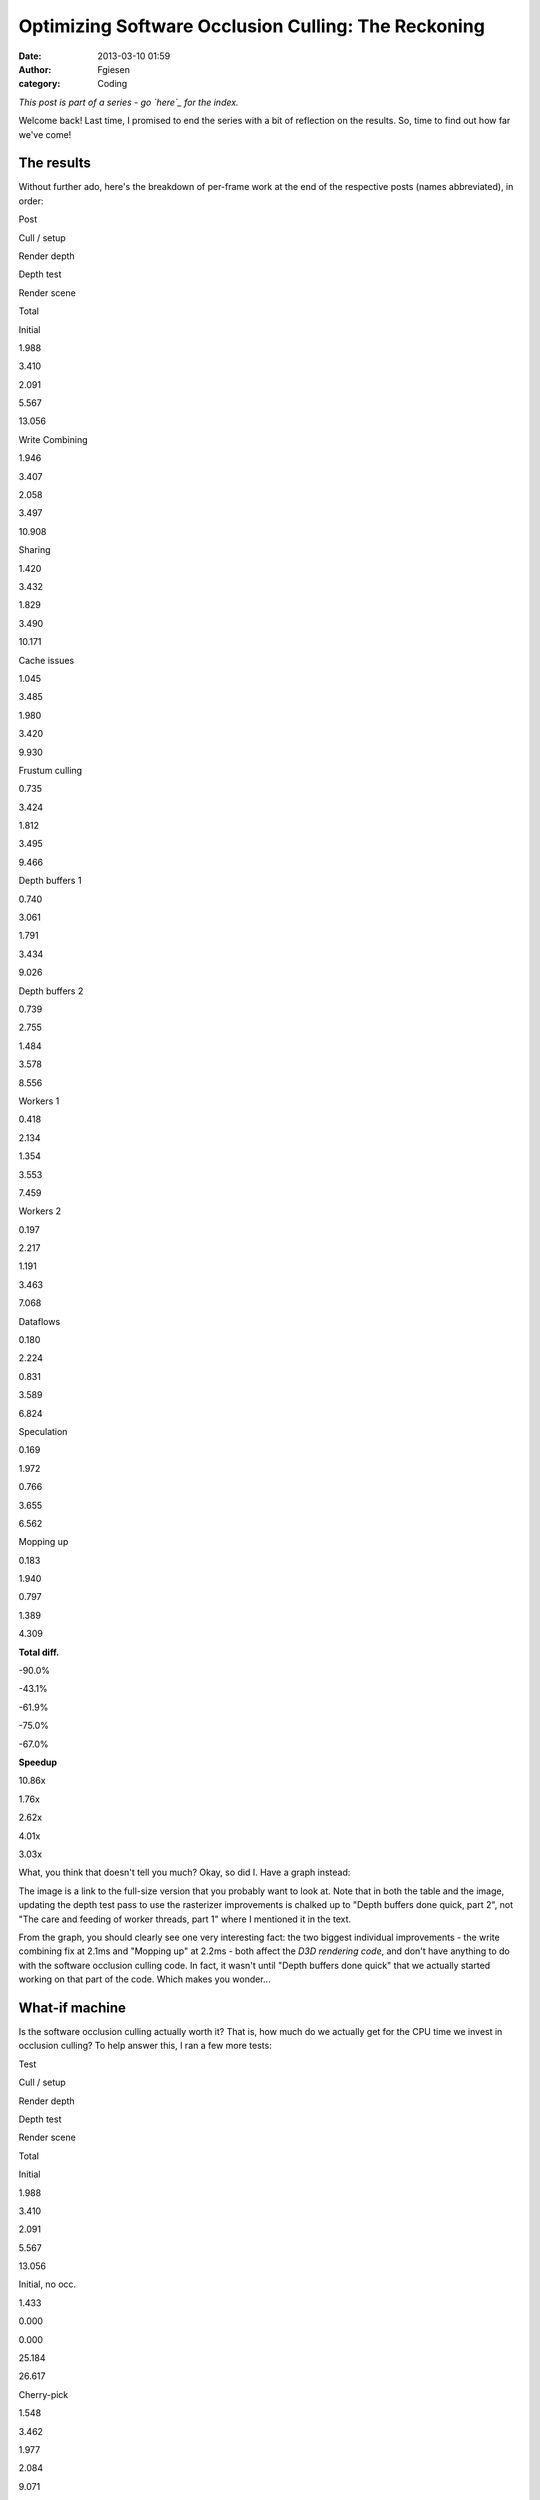 Optimizing Software Occlusion Culling: The Reckoning
####################################################
:date: 2013-03-10 01:59
:author: Fgiesen
:category: Coding

*This post is part of a series - go `here`_ for the index.*

Welcome back! Last time, I promised to end the series with a bit of
reflection on the results. So, time to find out how far we've come!

The results
~~~~~~~~~~~

.. raw:: html

   </p>

Without further ado, here's the breakdown of per-frame work at the end
of the respective posts (names abbreviated), in order:

.. raw:: html

   <table>

.. raw:: html

   </p>

.. raw:: html

   <p>

.. raw:: html

   <tr>

.. raw:: html

   </p>

.. raw:: html

   <p>

.. raw:: html

   <th>

Post

.. raw:: html

   </th>

.. raw:: html

   <th>

Cull / setup

.. raw:: html

   </th>

.. raw:: html

   <th>

Render depth

.. raw:: html

   </th>

.. raw:: html

   <th>

Depth test

.. raw:: html

   </th>

.. raw:: html

   <th>

Render scene

.. raw:: html

   </th>

.. raw:: html

   <th>

Total

.. raw:: html

   </th>

.. raw:: html

   </p>

.. raw:: html

   <p>

.. raw:: html

   </tr>

.. raw:: html

   </p>

.. raw:: html

   <p>

.. raw:: html

   <tr>

.. raw:: html

   </p>

.. raw:: html

   <p>

.. raw:: html

   <td>

Initial

.. raw:: html

   </td>

.. raw:: html

   <td>

1.988

.. raw:: html

   </td>

.. raw:: html

   <td>

3.410

.. raw:: html

   </td>

.. raw:: html

   <td>

2.091

.. raw:: html

   </td>

.. raw:: html

   <td>

5.567

.. raw:: html

   </td>

.. raw:: html

   <td>

13.056

.. raw:: html

   </td>

.. raw:: html

   </p>

.. raw:: html

   <p>

.. raw:: html

   </tr>

.. raw:: html

   </p>

.. raw:: html

   <p>

.. raw:: html

   <tr>

.. raw:: html

   </p>

.. raw:: html

   <p>

.. raw:: html

   <td>

Write Combining

.. raw:: html

   </td>

.. raw:: html

   <td>

1.946

.. raw:: html

   </td>

.. raw:: html

   <td>

3.407

.. raw:: html

   </td>

.. raw:: html

   <td>

2.058

.. raw:: html

   </td>

.. raw:: html

   <td>

3.497

.. raw:: html

   </td>

.. raw:: html

   <td>

10.908

.. raw:: html

   </td>

.. raw:: html

   </p>

.. raw:: html

   <p>

.. raw:: html

   </tr>

.. raw:: html

   </p>

.. raw:: html

   <p>

.. raw:: html

   <tr>

.. raw:: html

   </p>

.. raw:: html

   <p>

.. raw:: html

   <td>

Sharing

.. raw:: html

   </td>

.. raw:: html

   <td>

1.420

.. raw:: html

   </td>

.. raw:: html

   <td>

3.432

.. raw:: html

   </td>

.. raw:: html

   <td>

1.829

.. raw:: html

   </td>

.. raw:: html

   <td>

3.490

.. raw:: html

   </td>

.. raw:: html

   <td>

10.171

.. raw:: html

   </td>

.. raw:: html

   </p>

.. raw:: html

   <p>

.. raw:: html

   </tr>

.. raw:: html

   </p>

.. raw:: html

   <p>

.. raw:: html

   <tr>

.. raw:: html

   </p>

.. raw:: html

   <p>

.. raw:: html

   <td>

Cache issues

.. raw:: html

   </td>

.. raw:: html

   <td>

1.045

.. raw:: html

   </td>

.. raw:: html

   <td>

3.485

.. raw:: html

   </td>

.. raw:: html

   <td>

1.980

.. raw:: html

   </td>

.. raw:: html

   <td>

3.420

.. raw:: html

   </td>

.. raw:: html

   <td>

9.930

.. raw:: html

   </td>

.. raw:: html

   </p>

.. raw:: html

   <p>

.. raw:: html

   </tr>

.. raw:: html

   </p>

.. raw:: html

   <p>

.. raw:: html

   <tr>

.. raw:: html

   </p>

.. raw:: html

   <p>

.. raw:: html

   <td>

Frustum culling

.. raw:: html

   </td>

.. raw:: html

   <td>

0.735

.. raw:: html

   </td>

.. raw:: html

   <td>

3.424

.. raw:: html

   </td>

.. raw:: html

   <td>

1.812

.. raw:: html

   </td>

.. raw:: html

   <td>

3.495

.. raw:: html

   </td>

.. raw:: html

   <td>

9.466

.. raw:: html

   </td>

.. raw:: html

   </p>

.. raw:: html

   <p>

.. raw:: html

   </tr>

.. raw:: html

   </p>

.. raw:: html

   <p>

.. raw:: html

   <tr>

.. raw:: html

   </p>

.. raw:: html

   <p>

.. raw:: html

   <td>

Depth buffers 1

.. raw:: html

   </td>

.. raw:: html

   <td>

0.740

.. raw:: html

   </td>

.. raw:: html

   <td>

3.061

.. raw:: html

   </td>

.. raw:: html

   <td>

1.791

.. raw:: html

   </td>

.. raw:: html

   <td>

3.434

.. raw:: html

   </td>

.. raw:: html

   <td>

9.026

.. raw:: html

   </td>

.. raw:: html

   </p>

.. raw:: html

   <p>

.. raw:: html

   </tr>

.. raw:: html

   </p>

.. raw:: html

   <p>

.. raw:: html

   <tr>

.. raw:: html

   </p>

.. raw:: html

   <p>

.. raw:: html

   <td>

Depth buffers 2

.. raw:: html

   </td>

.. raw:: html

   <td>

0.739

.. raw:: html

   </td>

.. raw:: html

   <td>

2.755

.. raw:: html

   </td>

.. raw:: html

   <td>

1.484

.. raw:: html

   </td>

.. raw:: html

   <td>

3.578

.. raw:: html

   </td>

.. raw:: html

   <td>

8.556

.. raw:: html

   </td>

.. raw:: html

   </p>

.. raw:: html

   <p>

.. raw:: html

   </tr>

.. raw:: html

   </p>

.. raw:: html

   <p>

.. raw:: html

   <tr>

.. raw:: html

   </p>

.. raw:: html

   <p>

.. raw:: html

   <td>

Workers 1

.. raw:: html

   </td>

.. raw:: html

   <td>

0.418

.. raw:: html

   </td>

.. raw:: html

   <td>

2.134

.. raw:: html

   </td>

.. raw:: html

   <td>

1.354

.. raw:: html

   </td>

.. raw:: html

   <td>

3.553

.. raw:: html

   </td>

.. raw:: html

   <td>

7.459

.. raw:: html

   </td>

.. raw:: html

   </p>

.. raw:: html

   <p>

.. raw:: html

   </tr>

.. raw:: html

   </p>

.. raw:: html

   <p>

.. raw:: html

   <tr>

.. raw:: html

   </p>

.. raw:: html

   <p>

.. raw:: html

   <td>

Workers 2

.. raw:: html

   </td>

.. raw:: html

   <td>

0.197

.. raw:: html

   </td>

.. raw:: html

   <td>

2.217

.. raw:: html

   </td>

.. raw:: html

   <td>

1.191

.. raw:: html

   </td>

.. raw:: html

   <td>

3.463

.. raw:: html

   </td>

.. raw:: html

   <td>

7.068

.. raw:: html

   </td>

.. raw:: html

   </p>

.. raw:: html

   <p>

.. raw:: html

   </tr>

.. raw:: html

   </p>

.. raw:: html

   <p>

.. raw:: html

   <tr>

.. raw:: html

   </p>

.. raw:: html

   <p>

.. raw:: html

   <td>

Dataflows

.. raw:: html

   </td>

.. raw:: html

   <td>

0.180

.. raw:: html

   </td>

.. raw:: html

   <td>

2.224

.. raw:: html

   </td>

.. raw:: html

   <td>

0.831

.. raw:: html

   </td>

.. raw:: html

   <td>

3.589

.. raw:: html

   </td>

.. raw:: html

   <td>

6.824

.. raw:: html

   </td>

.. raw:: html

   </p>

.. raw:: html

   <p>

.. raw:: html

   </tr>

.. raw:: html

   </p>

.. raw:: html

   <p>

.. raw:: html

   <tr>

.. raw:: html

   </p>

.. raw:: html

   <p>

.. raw:: html

   <td>

Speculation

.. raw:: html

   </td>

.. raw:: html

   <td>

0.169

.. raw:: html

   </td>

.. raw:: html

   <td>

1.972

.. raw:: html

   </td>

.. raw:: html

   <td>

0.766

.. raw:: html

   </td>

.. raw:: html

   <td>

3.655

.. raw:: html

   </td>

.. raw:: html

   <td>

6.562

.. raw:: html

   </td>

.. raw:: html

   </p>

.. raw:: html

   <p>

.. raw:: html

   </tr>

.. raw:: html

   </p>

.. raw:: html

   <p>

.. raw:: html

   <tr>

.. raw:: html

   </p>

.. raw:: html

   <p>

.. raw:: html

   <td>

Mopping up

.. raw:: html

   </td>

.. raw:: html

   <td>

0.183

.. raw:: html

   </td>

.. raw:: html

   <td>

1.940

.. raw:: html

   </td>

.. raw:: html

   <td>

0.797

.. raw:: html

   </td>

.. raw:: html

   <td>

1.389

.. raw:: html

   </td>

.. raw:: html

   <td>

4.309

.. raw:: html

   </td>

.. raw:: html

   </p>

.. raw:: html

   <p>

.. raw:: html

   </tr>

.. raw:: html

   </p>

.. raw:: html

   <p>

.. raw:: html

   <tr>

.. raw:: html

   </p>

.. raw:: html

   <p>

.. raw:: html

   <td>

**Total diff.**

.. raw:: html

   </td>

.. raw:: html

   <td>

-90.0%

.. raw:: html

   </td>

.. raw:: html

   <td>

-43.1%

.. raw:: html

   </td>

.. raw:: html

   <td>

-61.9%

.. raw:: html

   </td>

.. raw:: html

   <td>

-75.0%

.. raw:: html

   </td>

.. raw:: html

   <td>

-67.0%

.. raw:: html

   </td>

.. raw:: html

   </p>

.. raw:: html

   <p>

.. raw:: html

   </tr>

.. raw:: html

   </p>

.. raw:: html

   <p>

.. raw:: html

   <tr>

.. raw:: html

   </p>

.. raw:: html

   <p>

.. raw:: html

   <td>

**Speedup**

.. raw:: html

   </td>

.. raw:: html

   <td>

10.86x

.. raw:: html

   </td>

.. raw:: html

   <td>

1.76x

.. raw:: html

   </td>

.. raw:: html

   <td>

2.62x

.. raw:: html

   </td>

.. raw:: html

   <td>

4.01x

.. raw:: html

   </td>

.. raw:: html

   <td>

3.03x

.. raw:: html

   </td>

.. raw:: html

   </p>

.. raw:: html

   <p>

.. raw:: html

   </tr>

.. raw:: html

   </p>

.. raw:: html

   <p>

.. raw:: html

   </table>

.. raw:: html

   </p>

What, you think that doesn't tell you much? Okay, so did I. Have a graph
instead:

|Time breakdown over posts|

The image is a link to the full-size version that you probably want to
look at. Note that in both the table and the image, updating the depth
test pass to use the rasterizer improvements is chalked up to "Depth
buffers done quick, part 2", not "The care and feeding of worker
threads, part 1" where I mentioned it in the text.

From the graph, you should clearly see one very interesting fact: the
two biggest individual improvements - the write combining fix at 2.1ms
and "Mopping up" at 2.2ms - both affect the *D3D rendering code*, and
don't have anything to do with the software occlusion culling code. In
fact, it wasn't until "Depth buffers done quick" that we actually
started working on that part of the code. Which makes you wonder...

What-if machine
~~~~~~~~~~~~~~~

.. raw:: html

   </p>

Is the software occlusion culling actually worth it? That is, how much
do we actually get for the CPU time we invest in occlusion culling? To
help answer this, I ran a few more tests:

.. raw:: html

   <table>

.. raw:: html

   </p>

.. raw:: html

   <p>

.. raw:: html

   <tr>

.. raw:: html

   </p>

.. raw:: html

   <p>

.. raw:: html

   <th>

Test

.. raw:: html

   </th>

.. raw:: html

   <th>

Cull / setup

.. raw:: html

   </th>

.. raw:: html

   <th>

Render depth

.. raw:: html

   </th>

.. raw:: html

   <th>

Depth test

.. raw:: html

   </th>

.. raw:: html

   <th>

Render scene

.. raw:: html

   </th>

.. raw:: html

   <th>

Total

.. raw:: html

   </th>

.. raw:: html

   </p>

.. raw:: html

   <p>

.. raw:: html

   </tr>

.. raw:: html

   </p>

.. raw:: html

   <p>

.. raw:: html

   <tr>

.. raw:: html

   </p>

.. raw:: html

   <p>

.. raw:: html

   <td>

Initial

.. raw:: html

   </td>

.. raw:: html

   <td>

1.988

.. raw:: html

   </td>

.. raw:: html

   <td>

3.410

.. raw:: html

   </td>

.. raw:: html

   <td>

2.091

.. raw:: html

   </td>

.. raw:: html

   <td>

5.567

.. raw:: html

   </td>

.. raw:: html

   <td>

13.056

.. raw:: html

   </td>

.. raw:: html

   </p>

.. raw:: html

   <p>

.. raw:: html

   </tr>

.. raw:: html

   </p>

.. raw:: html

   <p>

.. raw:: html

   <tr>

.. raw:: html

   </p>

.. raw:: html

   <p>

.. raw:: html

   <td>

Initial, no occ.

.. raw:: html

   </td>

.. raw:: html

   <td>

1.433

.. raw:: html

   </td>

.. raw:: html

   <td>

0.000

.. raw:: html

   </td>

.. raw:: html

   <td>

0.000

.. raw:: html

   </td>

.. raw:: html

   <td>

25.184

.. raw:: html

   </td>

.. raw:: html

   <td>

26.617

.. raw:: html

   </td>

.. raw:: html

   </p>

.. raw:: html

   <p>

.. raw:: html

   </tr>

.. raw:: html

   </p>

.. raw:: html

   <p>

.. raw:: html

   <tr>

.. raw:: html

   </p>

.. raw:: html

   <p>

.. raw:: html

   <td>

Cherry-pick

.. raw:: html

   </td>

.. raw:: html

   <td>

1.548

.. raw:: html

   </td>

.. raw:: html

   <td>

3.462

.. raw:: html

   </td>

.. raw:: html

   <td>

1.977

.. raw:: html

   </td>

.. raw:: html

   <td>

2.084

.. raw:: html

   </td>

.. raw:: html

   <td>

9.071

.. raw:: html

   </td>

.. raw:: html

   </p>

.. raw:: html

   <p>

.. raw:: html

   </tr>

.. raw:: html

   </p>

.. raw:: html

   <p>

.. raw:: html

   <tr>

.. raw:: html

   </p>

.. raw:: html

   <p>

.. raw:: html

   <td>

Cherry-pick, no occ.

.. raw:: html

   </td>

.. raw:: html

   <td>

1.360

.. raw:: html

   </td>

.. raw:: html

   <td>

0.000

.. raw:: html

   </td>

.. raw:: html

   <td>

0.000

.. raw:: html

   </td>

.. raw:: html

   <td>

10.124

.. raw:: html

   </td>

.. raw:: html

   <td>

11.243

.. raw:: html

   </td>

.. raw:: html

   </p>

.. raw:: html

   <p>

.. raw:: html

   <tr>

.. raw:: html

   </p>

.. raw:: html

   <p>

.. raw:: html

   <td>

Final

.. raw:: html

   </td>

.. raw:: html

   <td>

0.183

.. raw:: html

   </td>

.. raw:: html

   <td>

1.940

.. raw:: html

   </td>

.. raw:: html

   <td>

0.797

.. raw:: html

   </td>

.. raw:: html

   <td>

1.389

.. raw:: html

   </td>

.. raw:: html

   <td>

4.309

.. raw:: html

   </td>

.. raw:: html

   </p>

.. raw:: html

   <p>

.. raw:: html

   </tr>

.. raw:: html

   </p>

.. raw:: html

   <p>

.. raw:: html

   <tr>

.. raw:: html

   </p>

.. raw:: html

   <p>

.. raw:: html

   <td>

Final, no occ.

.. raw:: html

   </td>

.. raw:: html

   <td>

0.138

.. raw:: html

   </td>

.. raw:: html

   <td>

0.000

.. raw:: html

   </td>

.. raw:: html

   <td>

0.000

.. raw:: html

   </td>

.. raw:: html

   <td>

6.866

.. raw:: html

   </td>

.. raw:: html

   <td>

7.004

.. raw:: html

   </td>

.. raw:: html

   </p>

.. raw:: html

   <p>

.. raw:: html

   </tr>

.. raw:: html

   </p>

.. raw:: html

   <p>

.. raw:: html

   </table>

.. raw:: html

   </p>

Yes, the occlusion culling was a solid win both before and after. But
the interesting value is the "cherry-pick" one. This is the original
code, with only the following changes applied: (okay, and also with the
timekeeping code added, in case you feel like nitpicking)

-  `Don't read back from the constant buffers we're writing`_. Total
   diff: 3 lines.
-  `Don't update debug counters in CPUTFrustum`_. Total diff: 2 lines.
-  `Use only one dynamic constant buffer`_. Total diff: 10 lines
   changed, 8 added.
-  `Load materials only once`_. Total diff: 7 lines changed, 1 added.
-  `Share materials instead of cloning them`_. Total diff: 3 lines
   changed.
-  `AABBoxRasterizer traversal fix`_ - keep list of models instead of
   going over whole database every time. Total diff: 15 lines added, 18
   deleted.

.. raw:: html

   </p>

In other words, "Cherry-pick" is within a few dozen lines of the
original code, all of the changes are to "framework" code not the actual
sample, and none of them do anything fancy. Yet it makes the difference
between occlusion culling enabled and disabled shrink to about a 1.24x
speedup, down from the 2x it was before!

A brief digression
~~~~~~~~~~~~~~~~~~

.. raw:: html

   </p>

This kind of thing is, in a nutshell, the reason why graphics papers
really need to come with source code. Anything GPU-related in particular
is *full* of performance cliffs like this. In this case, I had the
source code, so I could investigate what was going on, fix a few
problems, and get a much more realistic assessment of the gain to expect
from this kind of technique. Had it just been a paper claiming a "2x
improvement", I would certainly not have been able to reproduce that
result - note that in the "final" version, the speedup goes back to
about 1.63x, but that's with a considerable amount of extra work.

I mention this because it's a very common problem: whatever technique
the author of a paper is proposing is well-optimized and tweaked to look
good, whereas the things that it's being compared with are often a very
sloppy implementation. The end result is lots of papers that claim
"substantial gains" over the prior state of the art that somehow never
materialize for anyone else. At one extreme, I've had one of my
professors state outright at one point that he just stopped giving out
source code to their algorithms because the effort invested in getting
other people to successfully replicate his old results "distracted" him
from producing new ones. (I'm not going to name names here, but he later
stated a several other things along the same lines, and he's probably
the number one reason for me deciding against pursuing a career in
academia.)

To that kind of attitude, I have only one thing to say: If you care only
about producing results and not independent verification, then you may
be brilliant, but you are not a scientist, and there's a very good
chance that your life's work is useless to anyone but yourself.

Conversely, exposing your code to outside eyes might not be the optimal
way to stroke your ego in case somebody finds an obvious mistake :), but
it sure makes your approach a lot more likely to actually become
relevant in practice. Anyway, let's get back to the subject at hand.

Observations
~~~~~~~~~~~~

.. raw:: html

   </p>

The number one lesson from all of this probably is that there's lots of
ways to shoot yourself in the foot in graphics, and that it's really
easy to do so without even noticing it. So don't assume, *profile*. I've
used a fancy profiler with event-based sampling (VTune), but even a
simple tool like Sleepy will tell you when a small piece of code takes a
disproportionate amount of time. You just have to be on the lookout for
these things.

Which brings me to the next point: you should always have an expectation
of how long things should take. A common misconception is that profilers
are primarily useful to identify the hot spots in an application, so you
can focus your efforts there. Let's have another look at the very first
profiler screenshot I posted in this series:

|Reading from write-combined memory|

If I had gone purely by what takes the largest amount of time, I'd have
started with the depth buffer rasterization pass; as you should well
recall, it took me several posts to explain what's even going on in that
code, and as you can see from the chart above, while we got a good win
out of improving it (about 1.1ms total), doing so took lots of
individual changes. Compare with what I *actually* worked on first -
namely, the Write Combining issue, which gave us a 2.1ms win for a
three-line change.

So what's the secret? Don't use a profile exclusively to look for hot
spots. In particular, if your profile has the hot spots you expected
(like the depth buffer rasterizer in this example), they're not worth
more than a quick check to see if there's any obvious waste going on.
What you really want to look for are *anomalies*: code that seems to be
running into execution issues (like ``SetRenderStates`` with the
read-back from write-combined memory running at over 9 cycles per
instruction), or things that just shouldn't take as much time as they
seem to (like the frustum culling code we looked at for the next few
posts). If used correctly, a profiler is a powerful tool not just for
performance tuning, but also to find deeper underlying architectural
issues.

While you're at it...
~~~~~~~~~~~~~~~~~~~~~

.. raw:: html

   </p>

Anyway, once you've picked a suitable target, I recommend that you do
not just the necessary work to knock it out of the top 10 (or some other
arbitrary cut-off). After "`Frustum culling: turning the crank`_\ ", a
commenter asked why I would spend the extra time optimizing a function
that was, at the time, only at the #10 spot in the profile. A perfectly
valid question, but one I have three separate answers to:

First, the answer I gave in the comments at the time: code is not just
isolated from everything else; it exists in a context. A lot of the time
in optimizing code (or even just reading it, for that matter) is spent
building up a mental model of what's going on and how it relates to the
rest of the system. The best time to make changes to code is while that
mental model is still current; if you drop the topic and work somewhere
else for a bit, you'll have to redo at least part of that work again. So
if you have ideas for further improvements while you're working on code,
that's a good time to try them out (once you've finished your current
task, anyway). If you run out of ideas, or if you notice you're starting
to micro-optimize where you really shouldn't, then stop. But by all
means continue while the going is good; even if you don't need that code
to be faster now, you might want it later.

Second, never mind the relative position. As you can see in the table
above, the "advanced" frustum culling changes reduced the total frame
time by about 0.4ms. That's about as much as we got out of our first set
of depth buffer rendering changes, even though it was much simpler work.
Particularly for games, where you usually have a set frame rate target,
you don't particularly care where exactly you get the gains from; 0.3ms
less is 0.3ms less, no matter whether it's done by speeding up one of
the Top 10 functions slightly or something else substantially!

Third, relating to my comment about looking for anomalies above: unless
there's a really stupid mistake somewhere, it's fairly likely that the
top 10, or top 20, or top whatever hot spots are actually code that does
substantial work - certainly so for code that other people have already
optimized. However, most people do tend to work on the hot spots first
when looking to improve performance. My favorite sport when optimizing
code is starting in the middle ranks: while everyone else is off banging
their head against the hard problems, I will casually snipe at functions
in the 0.05%-1.0% total run time range. This has two advantages: first,
you can often get rid of a lot of these functions entirely. Even if it's
only 0.2% of your total time, if you manage to get rid of it, that's
0.2% that are gone. It's usually a lot easier to get rid of a 0.2%
function than it is to squeeze an extra 2% out of a 10%-run time
function that 10 people have already looked at. And second, the top hot
spots are usually in leafy code. But down in the middle ranks is "middle
management" - code that's just passing data around, maybe with some
minor reformatting. That's your entry point to re-designing data flows:
this is the code where subsystems meet - the place where restructuring
will make a difference. When optimizing interfaces, it's crucial to be
working on the interfaces that actually have problems, and this is how
you find them.

Ground we've covered
~~~~~~~~~~~~~~~~~~~~

.. raw:: html

   </p>

Throughout this series, my emphasis has been on changes that are fairly
high-yield but have low impact in terms of how much disruption they
cause. I also made no substantial algorithmic changes. That was fully
intentional, but it might be surprising; after all, as any (good) text
covering optimization will tell you, it's much more important to get
your algorithms right than it is to fine-tune your code. So why this
bias?

Again, I did this for a reason: while algorithmic changes are indeed the
ticket when you need large speed-ups, they're also very
context-sensitive. For example, instead of optimizing the frustum
culling code the way I did - by making the code more SIMD- and
cache-friendly - I could have just switched to a bounding volume
hierarchy instead. And normally, I probably would have. But there's
plenty of material on bounding volume hierarchies out there, and I trust
you to be able to find it yourself; by now, there's also a good amount
of Google-able material on "Data-oriented Design" (I dislike the term;
much like "Object-oriented Design", it means everything and nothing) and
designing algorithms and data structures from scratch for good SIMD and
cache efficiency.

But I found that there's a distinct lack of material for the actual
problem most of us actually face when optimizing: how do I make existing
code faster without breaking it or rewriting it from scratch? So my
point with this series is that there's a lot you can accomplish purely
using fairly local and incremental changes. And while the actual changes
are specific to the code, the underlying ideas are very much universal,
or at least I hope so. And I couldn't resist throwing in some low-level
architectural material too, which I hope will come in handy. :)

Changes I intentionally did not make
~~~~~~~~~~~~~~~~~~~~~~~~~~~~~~~~~~~~

.. raw:: html

   </p>

So finally, here's a list of things I did *not* discuss in this series,
because they were either too invasive, too tricky or changed the
algorithms substantially:

-  *Changing the way the binner works*. We don't need that much
   information per triangle, and currently we gather vertices both in
   the binner and the rasterizer, which is a fairly expensive step. I
   did implement a variant that writes out signed 16-bit coordinates and
   the set-up Z plane equation; it saves roughly another 0.1ms in the
   final rasterizer, but it's a fairly invasive change. Code is
   `here <https://github.com/rygorous/intel_occlusion_cull/tree/blog_past_the_end>`__
   for those who are interested. (I may end up posting other stuff to
   that branch later, hence the name).
-  *A hierarchical rasterizer for the larger triangles*. Another thing I
   `implemented`_ (note this branch is based off a pre-blog version of
   the codebase) but did not feel like writing about because it took a
   lot of effort to deliver, ultimately, fairly little gain.
-  *Other rasterizer techniques or tweaks*. I could have implemented a
   scanline rasterizer, or a different traversal strategy, or a dozen
   other things. I chose not to; I wanted to write an introduction to
   edge-function rasterizers, since they're cool, simple to understand
   and less well-known than they should be, and this series gave me a
   good excuse. I did not, however, want to spend more time on actual
   rasterizer optimization than the two posts I wrote; it's easy to
   spend years of your life on that kind of stuff (I've seen it
   happen!), but there's a point to be made that this series was already
   too long, and I did not want to stretch it even further.
-  *Directly rasterizing quads in the depth test rasterizer*. The depth
   test rasterizer only handles boxes, which are built from 6 quads.
   It's possible to build an edge function rasterizer that directly
   traverses quads instead of triangles. Again, I wrote the code (not on
   Github this time) but decided against writing about it; while the
   basic idea is fairly simple, it turned out to be really ugly to make
   it work in a "drop-in" fashion with the rest of the code. See `this
   comment`_ and my reply for a few extra details.
-  *Ray-trace the boxes in the test pass instead of rasterizing them*.
   Another suggestion by `Doug`_. It's a cool idea and I think it has
   potential, but I didn't try it.
-  *Render a lower-res depth buffer using very low-poly, conservative
   models*. This is how I'd actually use this technique for a game; I
   think bothering with a full-size depth buffer is just a waste of
   memory bandwidth and processing time, and we do spend a fair amount
   of our total time just transforming vertices too. Nor is there a big
   advantage to using the more detailed models for culling. That said,
   changing this would have required dedicated art for the low-poly
   occluders (which I didn't want to do); it also would've violated my
   "no-big-changes" rule for this series. Both these changes are
   definitely worth looking into if you want to ship this in a game.
-  *Try other occlusion culling techniques*. Out of the (already
   considerably bloated) scope of this series.

.. raw:: html

   </p>

And that's it! I hope you had as much fun reading these posts as I did
writing them. But for now, it's back to your regularly scheduled,
piece-meal blog fare, at least for the time being! Should I feel the
urge to write another novella-sized series of posts again in the near
future, I'll be sure to let you all know by the point I'm, oh, nine
posts in or so.

.. _here: http://fgiesen.wordpress.com/2013/02/17/optimizing-sw-occlusion-culling-index/
.. _Don't read back from the constant buffers we're writing: https://github.com/rygorous/intel_occlusion_cull/commit/e1839f69cf0680ad3339a5aa0f0b633bf71bcb68
.. _Don't update debug counters in CPUTFrustum: https://github.com/rygorous/intel_occlusion_cull/commit/1e1b5cca743c5ce26d2d5e8570f1ac689b5ce7fb
.. _Use only one dynamic constant buffer: https://github.com/rygorous/intel_occlusion_cull/commit/2504647a050e8c56ef2c4b4e03cce2ca7608343e
.. _Load materials only once: https://github.com/rygorous/intel_occlusion_cull/commit/b4e29b2dfb43a040a9eb5ed5c074092766fe4ba7
.. _Share materials instead of cloning them: https://github.com/rygorous/intel_occlusion_cull/commit/464503ca5bd657d7d6c6dc9e8a9144e1f223a278
.. _AABBoxRasterizer traversal fix: https://github.com/rygorous/intel_occlusion_cull/commit/aa09c99a361988c1e7dd8765c0cbb9bd3bb5d527
.. _`Frustum culling: turning the crank`: http://fgiesen.wordpress.com/2013/02/02/frustum-culling-turning-the-crank/
.. _implemented: https://github.com/rygorous/intel_occlusion_cull/tree/hier_rast
.. _this comment: http://fgiesen.wordpress.com/2013/02/28/reshaping-dataflows/#comment-2466
.. _Doug: http://fgiesen.wordpress.com/2013/02/28/reshaping-dataflows/#comment-2466

.. |Time breakdown over posts| image:: images/post_breakdown1.png
   :target: images/post_breakdown1.png
.. |Reading from write-combined memory| image:: images/wc_slow1.png
   :target: images/wc_slow1.png
